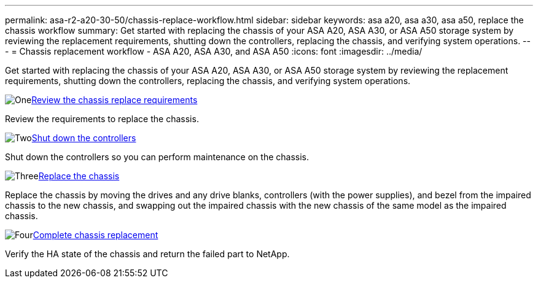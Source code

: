 ---
permalink: asa-r2-a20-30-50/chassis-replace-workflow.html
sidebar: sidebar
keywords: asa a20, asa a30, asa a50, replace the chassis workflow
summary: Get started with replacing the chassis of your ASA A20, ASA A30, or ASA A50 storage system by reviewing the replacement requirements, shutting down the controllers, replacing the chassis, and verifying system operations.
---
= Chassis replacement workflow - ASA A20, ASA A30, and ASA A50
:icons: font
:imagesdir: ../media/

[.lead]
Get started with replacing the chassis of your ASA A20, ASA A30, or ASA A50 storage system by reviewing the replacement requirements, shutting down the controllers, replacing the chassis, and verifying system operations.

.image:https://raw.githubusercontent.com/NetAppDocs/common/main/media/number-1.png[One]link:chassis-replace-requirements.html[Review the chassis replace requirements]
[role="quick-margin-para"]
Review the requirements to replace the chassis.

.image:https://raw.githubusercontent.com/NetAppDocs/common/main/media/number-2.png[Two]link:chassis-replace-shutdown.html[Shut down the controllers]
[role="quick-margin-para"]
Shut down the controllers so you can perform maintenance on the chassis.

.image:https://raw.githubusercontent.com/NetAppDocs/common/main/media/number-3.png[Three]link:chassis-replace-move-hardware.html[Replace the chassis]
[role="quick-margin-para"]
Replace the chassis by moving the drives and any drive blanks, controllers (with the power supplies), and bezel from the impaired chassis to the new chassis, and swapping out the impaired chassis with the new chassis of the same model as the impaired chassis.

.image:https://raw.githubusercontent.com/NetAppDocs/common/main/media/number-4.png[Four]link:chassis-replace-complete-system-restore-rma.html[Complete chassis replacement]
[role="quick-margin-para"]
Verify the HA state of the chassis and return the failed part to NetApp.
